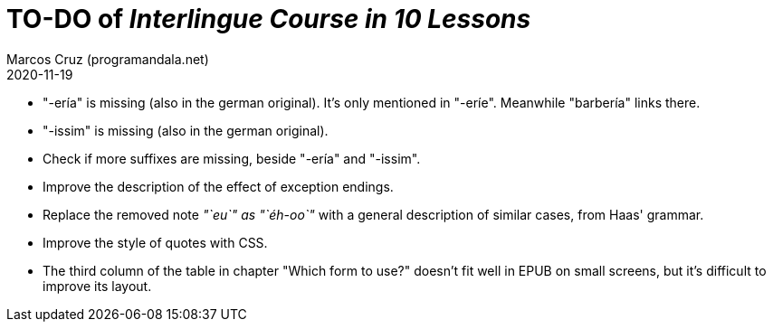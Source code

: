 = TO-DO of _Interlingue Course in 10 Lessons_
:author: Marcos Cruz (programandala.net)
:revdate: 2020-11-19

// This file is part of project
// _Interlingue Course in 10 Lessons_
//
// by Marcos Cruz (programandala.net)
// http://ne.alinome.net
//
// This file is in Asciidoctor format
// (http//asciidoctor.org)
//
// Last modified 202011190145

- "-ería" is missing (also in the german original). It's only
  mentioned in "-eríe". Meanwhile "barbería" links there.
- "-issim" is missing (also in the german original).
- Check if more suffixes are missing, beside "-ería" and "-issim".
- Improve the description of the effect of exception endings.
- Replace the removed note _"`eu`" as "`éh-oo`"_ with a general
  description of similar cases, from Haas' grammar.
- Improve the style of quotes with CSS.  
- The third column of the table in chapter "Which form to use?"
  doesn't fit well in EPUB on small screens, but it's difficult to
  improve its layout.
